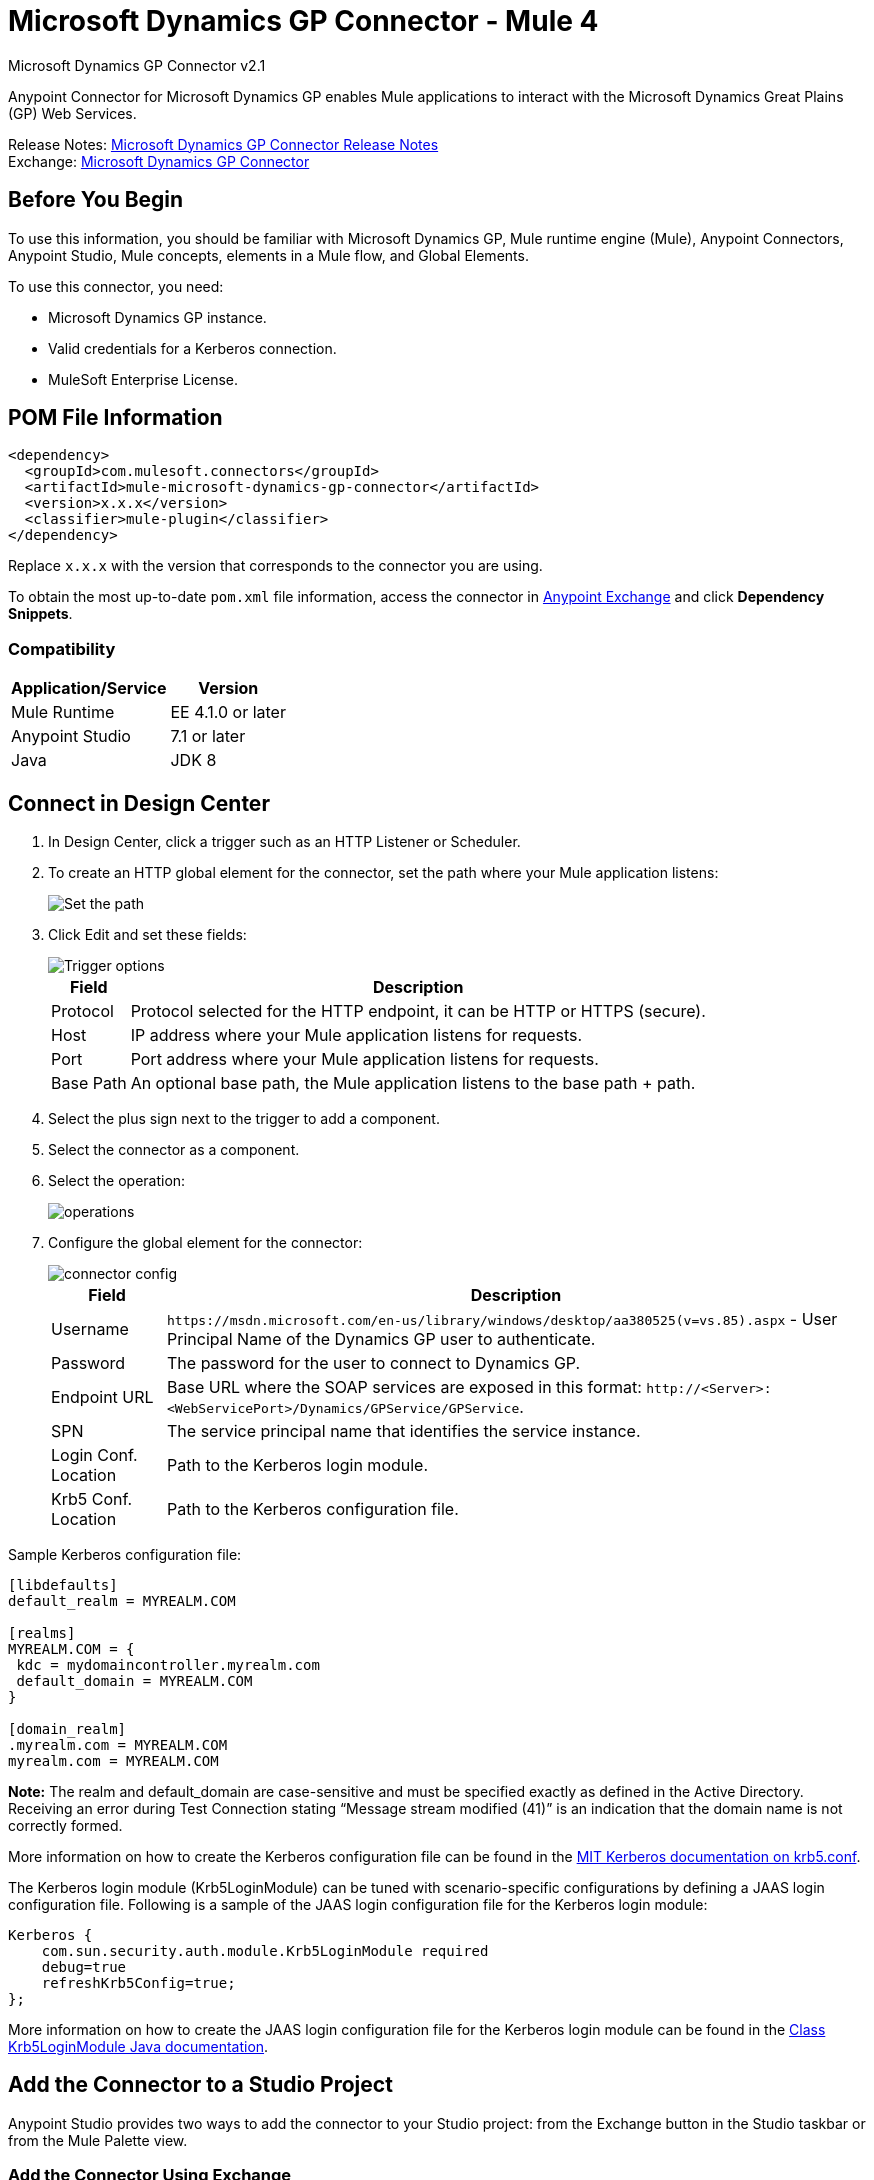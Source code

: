 = Microsoft Dynamics GP Connector - Mule 4
:page-aliases: connectors::ms-dynamics/ms-dynamics-gp-connector.adoc



Microsoft Dynamics GP Connector v2.1

Anypoint Connector for Microsoft Dynamics GP enables Mule applications to interact with the Microsoft Dynamics Great Plains (GP) Web Services.


Release Notes: xref:release-notes::connector/microsoft-dynamics-gp-connector-release-notes-mule-4.adoc[Microsoft Dynamics GP Connector Release Notes] +
Exchange: https://www.mulesoft.com/exchange/com.mulesoft.connectors/mule-microsoft-dynamics-gp-connector/[Microsoft Dynamics GP Connector]

== Before You Begin

To use this information, you should be familiar with Microsoft Dynamics GP, Mule runtime engine (Mule), Anypoint Connectors, Anypoint Studio, Mule concepts, elements in a Mule flow, and Global Elements.

To use this connector, you need:

* Microsoft Dynamics GP instance.
* Valid credentials for a Kerberos connection.
* MuleSoft Enterprise License.

== POM File Information

[source,xml,linenums]
----
<dependency>
  <groupId>com.mulesoft.connectors</groupId>
  <artifactId>mule-microsoft-dynamics-gp-connector</artifactId>
  <version>x.x.x</version>
  <classifier>mule-plugin</classifier>
</dependency>
----

Replace `x.x.x` with the version that corresponds to the connector you are using.

To obtain the most up-to-date `pom.xml` file information, access the connector in https://www.mulesoft.com/exchange/[Anypoint Exchange] and click *Dependency Snippets*.

=== Compatibility

[%header%autowidth.spread]
|===
|Application/Service|Version
|Mule Runtime|EE 4.1.0 or later
|Anypoint Studio|7.1 or later
|Java|JDK 8
|===

== Connect in Design Center

. In Design Center, click a trigger such as an HTTP Listener or Scheduler.
. To create an HTTP global element for the connector, set the path where your Mule application listens:
+
image::ms-dynamics-gp-path.png[Set the path]
+
. Click Edit and set these fields:
+
image::ms-dynamics-gp-http.jpg[Trigger options]
+
[%header%autowidth.spread]
|===
|Field |Description
|Protocol | Protocol selected for the HTTP endpoint, it can be HTTP or HTTPS (secure).
|Host| IP address where your Mule application listens for requests.
|Port| Port address where your Mule application listens for requests.
|Base Path| An optional base path, the Mule application listens to the base path + path.
|===
+
. Select the plus sign next to the trigger to add a component.
. Select the connector as a component.
. Select the operation:
+
image::ms-dynamics-gp-operations.png[operations]
+
. Configure the global element for the connector:
+
image::ms-dynamics-gp-connector-config.png[connector config]
+
[%header%autowidth.spread]
|===
|Field |Description
|Username | `+https://msdn.microsoft.com/en-us/library/windows/desktop/aa380525(v=vs.85).aspx+` - User Principal Name of the Dynamics GP user to authenticate.
|Password | The password for the user to connect to Dynamics GP.
|Endpoint URL | Base URL where the SOAP services are exposed in this format: `+http://<Server>:<WebServicePort>/Dynamics/GPService/GPService+`.
|SPN | The service principal name that identifies the service instance.
|Login Conf. Location | Path to the Kerberos login module.
|Krb5 Conf. Location | Path to the Kerberos configuration file.
|===

Sample Kerberos configuration file:

[source,text,linenums]
----
[libdefaults]
default_realm = MYREALM.COM

[realms]
MYREALM.COM = {
 kdc = mydomaincontroller.myrealm.com
 default_domain = MYREALM.COM
}

[domain_realm]
.myrealm.com = MYREALM.COM
myrealm.com = MYREALM.COM
----

*Note:* The realm and default_domain are case-sensitive and must be specified exactly as defined in the Active Directory. Receiving an error during Test Connection stating “Message stream modified (41)” is an indication that the domain name is not correctly formed.

More information on how to create the Kerberos configuration file can be found in the http://web.mit.edu/kerberos/krb5-devel/doc/admin/conf_files/krb5_conf.html[MIT Kerberos documentation on krb5.conf].

The Kerberos login module (Krb5LoginModule) can be tuned with scenario-specific configurations by defining a JAAS login configuration file. Following is a sample of the JAAS login configuration file for the Kerberos login module:

[source,text,linenums]
----
Kerberos {
    com.sun.security.auth.module.Krb5LoginModule required
    debug=true
    refreshKrb5Config=true;
};
----

More information on how to create the JAAS login configuration file for the Kerberos login module can be found in the https://docs.oracle.com/javase/8/docs/jre/api/security/jaas/spec/com/sun/security/auth/module/Krb5LoginModule.html[Class Krb5LoginModule Java documentation].

== Add the Connector to a Studio Project

Anypoint Studio provides two ways to add the connector to your Studio project: from the Exchange button in the Studio taskbar or from the Mule Palette view.

=== Add the Connector Using Exchange

. In Studio, create a Mule project.
. Click the Exchange icon *(X)* in the upper-left of the Studio task bar.
. In Exchange, click *Login* and supply your Anypoint Platform username and password.
. In Exchange, search for "gp".
. Select the connector and click *Add to project*.
. Follow the prompts to install the connector.

=== Add the Connector in Studio

. In Studio, create a Mule project.
. In the Mule Palette view, click *(X) Search in Exchange*.
. In *Add Modules to Project*, type "gp" in the search field.
. Click this connector's name in *Available modules*.
. Click *Add*.
. Click *Finish*.

=== Configure in Studio

. Drag the connector operation to the Studio Canvas (they are the same that are in Design Center).
. Configure the global element for the connector (just like in Design Center):
+
image::ms-dynamics-gp-anypoint-config.png[anypoint config]


== Use Case: Studio

* <<use-case-1,Create Customer>>
* <<use-case-2,Get Customer>>
* <<use-case-3,Update Customer>>
* <<use-case-4,Delete Customer>>
* <<use-case-5,Get Customer List>>

[[use-case-1]]
=== Create Customer

image::ms-dynamics-gp-create-customer.png[create customer use case flow]

. From the Mule Palette drag an HTTP Listener element to the canvas and use the default configuration but with the path set to /createCustomer.
. Drag a Transform Message element next to the HTTP Listener and add:
+
[source,dataweave,linenums]
----
%dw 2.0
output application/xml
ns ns0 http://schemas.microsoft.com/dynamics/gp/2010/01
ns ns01 http://schemas.datacontract.org/2004/07/Microsoft.Dynamics.Common
ns ns02 http://schemas.datacontract.org/2004/07/Microsoft.Dynamics.GP
ns xsi http://www.w3.org/2001/XMLSchema-instance
---
{
	ns0#CreateCustomer: {
		ns0#customer: {
			ns02#Key: {
				ns02#Id: attributes.queryParams.customerKeyID
			},
			ns02#Name: attributes.queryParams.customerName
		},
		ns0#context: {
			ns01#OrganizationKey @(xsi#"type": "ns01:CompanyKey") : {
				ns01#Id: attributes.queryParams.companyKeyID
			}
		}
	}
}
----
+
. Drag a Microsoft Dynamics GP connector next to the Transform Message.
. Set its configuration and fill in the required fields, this applies to any other Dynamics GP connectors that are dragged into the flows.
. Select the operation Create Entity. Pick the Customer entity from the drop-down list. Leave the Input Reference as it is.
. Drag a Set Payload element next to the Connector and set its value to `Success`.

[[use-case-2]]
=== Get Customer

image::ms-dynamics-gp-get-customer.png[get customer use case flow]

. From the Mule Palette, drag an HTTP Listener element to the canvas and use the default configuration but with the path set to /getCustomer.
. Drag a Transform Message element next to the HTTP Listener and add:
+
[source,dataweave,linenums]
----
%dw 2.0
output application/xml
ns ns0 http://schemas.microsoft.com/dynamics/gp/2010/01
ns ns01 http://schemas.datacontract.org/2004/07/Microsoft.Dynamics.GP
ns ns02 http://schemas.datacontract.org/2004/07/Microsoft.Dynamics.Common
ns xsi http://www.w3.org/2001/XMLSchema-instance
---
{
	ns0#GetCustomerByKey: {
		ns0#key: {
			ns01#Id: attributes.queryParams.customerKeyID
		},
		ns0#context: {
			ns02#OrganizationKey @(xsi#"type": "ns02:CompanyKey") : {
				ns02#Id: attributes.queryParams.companyKeyID
			}
		}
	}
}
----
+
. Drag a Microsoft Dynamics GP connector next to the Transform Message.
. Select the operation Get Entity By Key. Pick the Customer entity from the drop-down list. Leave the Input Reference as it is.
. Drag a Transform Message next to the connector and add:
+
[source,dataweave,linenums]
----
%dw 2.0
output application/json
---
payload
----

[[use-case-3]]
=== Update Customer

image::ms-dynamics-gp-update-customer.png[update customer use case flow]

. From the Mule Palette, drag an HTTP Listener element to the canvas and use the default configuration but with the path set to /updateCustomer.
. Drag a Transform Message element next to the HTTP Listener and add:
+
[source,dataweave,linenums]
----
%dw 2.0
output application/xml
ns ns0 http://schemas.microsoft.com/dynamics/gp/2010/01
ns ns01 http://schemas.datacontract.org/2004/07/Microsoft.Dynamics.Common
ns ns02 http://schemas.datacontract.org/2004/07/Microsoft.Dynamics.GP
ns xsi http://www.w3.org/2001/XMLSchema-instance
---
{
	ns0#GetCustomerByKey: {
		ns0#key: {
			ns02#Id: attributes.queryParams.keyId
		},
		ns0#context: {
			ns01#OrganizationKey @(xsi#"type": "ns01:CompanyKey") : {
				ns01#Id: attributes.queryParams.companyKeyID
			}
		}
	}
}
----
+
. Create a variable called 'updatedComment' on this Transform Message with this value:
+
[source,dataweave,linenums]
----
%dw 2.0
output application/java
---
{
	comment1: payload.customer.comment1
}
----
+
. Drag a Microsoft Dynamics GP connector next to the Transform Message.
. Select the Get Entity By Key operation. Pick the Customer entity from the drop-down list. Leave the Input Reference as it is.
. Drag a Transform Message element next to the Connector and add:
+
[source,dataweave,linenums]
----
%dw 2.0
output application/java
---
%dw 2.0
output application/xml
ns ns0 http://schemas.microsoft.com/dynamics/gp/2010/01
ns ns01 http://schemas.datacontract.org/2004/07/Microsoft.Dynamics.Common
ns ns02 http://schemas.datacontract.org/2004/07/Microsoft.Dynamics.GP
ns xsi http://www.w3.org/2001/XMLSchema-instance
---
{
	ns0#UpdateCustomer: {
		ns0#customer: {
			ns02#Comment1: vars.comment1,
			ns02#Key: {
				ns02#Id: payload.key.id
			},
			ns02#Name: payload.name
		},
		ns0#context: {
			ns01#OrganizationKey @(xsi#"type": "ns01:CompanyKey") : {
				ns01#Id: attributes.queryParams.companyKeyID
			}
		}
	}
}
----
+
. Drag a Microsoft Dynamics GP connector next to the Transform Message.
. Select the Update Entity operation. Pick the Customer entity from the drop-down list. Leave the Input Reference as it is.
. Drag a Set Payload element next to the connector and set its value to `Success`.

[[use-case-4]]
=== Delete Customer

image::ms-dynamics-gp-delete-customer.png[delete customer use case flow]

. From the Mule Palette, drag an HTTP Listener element to the canvas and use the default configuration but with the path set to /deleteCustomer.
. Drag a Transform Message element next to the HTTP Listener and add:
+
[source,dataweave,linenums]
----
%dw 2.0
output application/xml
ns ns0 http://schemas.microsoft.com/dynamics/gp/2010/01
ns ns01 http://schemas.datacontract.org/2004/07/Microsoft.Dynamics.GP
ns ns02 http://schemas.datacontract.org/2004/07/Microsoft.Dynamics.Common
ns xsi http://www.w3.org/2001/XMLSchema-instance
---
{
	ns0#DeleteCustomer: {
		ns0#key: {
			ns01#Id: attributes.queryParams.customerKeyID
		},
		ns0#context: {
			ns02#OrganizationKey @(xsi#"type": "ns02:CompanyKey") : {
				ns02#Id: attributes.queryParams.companyKeyID
			}
		}
	}
}
----
+
. Drag a Microsoft Dynamics GP connector next to the Transform Message.
. Select the Delete Entity. Pick the Customer entity from the drop-down list. Leave the Input Reference as it is.
. Drag a Set Payload element next to the connector and set its value to `Success`.

[use-case-5]
=== Get Customer List

image::ms-dynamics-gp-get-customer-list.png[get customer list use case flow]

. From the Mule Palette, drag an HTTP Listener element to the canvas and use the default configuration but with the path set to /getCustomerList.
. Drag a Transform Message element next to the HTTP Listener and add:
+
[source,dataweave,linenums]
----
%dw 2.0
output application/xml
ns ns0 http://schemas.microsoft.com/dynamics/gp/2010/01
ns ns01 http://schemas.datacontract.org/2004/07/Microsoft.Dynamics.Common
ns ns02 http://schemas.datacontract.org/2004/07/Microsoft.Dynamics.GP
ns xsi http://www.w3.org/2001/XMLSchema-instance
---
{
	ns0#GetCustomerList: {
		ns0#criteria: {
			ns02#Name: {
				ns01#Like: attributes.queryParams.like
			}
		},
		ns0#context: {
			ns01#OrganizationKey @(xsi#"type": "ns01:CompanyKey") : {
				ns01#Id: attributes.queryParams.companyKeyID
			}
		}
	}
}
----
+
. Drag a Microsoft Dynamics GP connector next to the Transform Message.
. Select the Get Entity List. Pick the Customer entity from the drop-down list. Leave the Input Reference as it is.
. Drag a Transform Message next to the connector and add:
+
[source,dataweave,linenums]
----
%dw 2.0
output application/json
---
payload
----


== See Also

https://help.mulesoft.com[MuleSoft Help Center]
